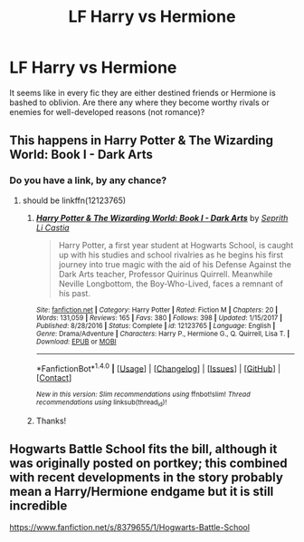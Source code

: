 #+TITLE: LF Harry vs Hermione

* LF Harry vs Hermione
:PROPERTIES:
:Author: hypervoles
:Score: 12
:DateUnix: 1516708199.0
:DateShort: 2018-Jan-23
:FlairText: Request
:END:
It seems like in every fic they are either destined friends or Hermione is bashed to oblivion. Are there any where they become worthy rivals or enemies for well-developed reasons (not romance)?


** This happens in Harry Potter & The Wizarding World: Book I - Dark Arts
:PROPERTIES:
:Author: Dutch-Destiny
:Score: 6
:DateUnix: 1516717343.0
:DateShort: 2018-Jan-23
:END:

*** Do you have a link, by any chance?
:PROPERTIES:
:Author: turbinicarpus
:Score: 1
:DateUnix: 1516758158.0
:DateShort: 2018-Jan-24
:END:

**** should be linkffn(12123765)
:PROPERTIES:
:Author: Meiyouxiangjiao
:Score: 1
:DateUnix: 1517285371.0
:DateShort: 2018-Jan-30
:END:

***** [[http://www.fanfiction.net/s/12123765/1/][*/Harry Potter & The Wizarding World: Book I - Dark Arts/*]] by [[https://www.fanfiction.net/u/8213033/Seprith-Li-Castia][/Seprith Li Castia/]]

#+begin_quote
  Harry Potter, a first year student at Hogwarts School, is caught up with his studies and school rivalries as he begins his first journey into true magic with the aid of his Defense Against the Dark Arts teacher, Professor Quirinus Quirrell. Meanwhile Neville Longbottom, the Boy-Who-Lived, faces a remnant of his past.
#+end_quote

^{/Site/: [[http://www.fanfiction.net/][fanfiction.net]] *|* /Category/: Harry Potter *|* /Rated/: Fiction M *|* /Chapters/: 20 *|* /Words/: 131,059 *|* /Reviews/: 165 *|* /Favs/: 380 *|* /Follows/: 398 *|* /Updated/: 1/15/2017 *|* /Published/: 8/28/2016 *|* /Status/: Complete *|* /id/: 12123765 *|* /Language/: English *|* /Genre/: Drama/Adventure *|* /Characters/: Harry P., Hermione G., Q. Quirrell, Lisa T. *|* /Download/: [[http://www.ff2ebook.com/old/ffn-bot/index.php?id=12123765&source=ff&filetype=epub][EPUB]] or [[http://www.ff2ebook.com/old/ffn-bot/index.php?id=12123765&source=ff&filetype=mobi][MOBI]]}

--------------

*FanfictionBot*^{1.4.0} *|* [[[https://github.com/tusing/reddit-ffn-bot/wiki/Usage][Usage]]] | [[[https://github.com/tusing/reddit-ffn-bot/wiki/Changelog][Changelog]]] | [[[https://github.com/tusing/reddit-ffn-bot/issues/][Issues]]] | [[[https://github.com/tusing/reddit-ffn-bot/][GitHub]]] | [[[https://www.reddit.com/message/compose?to=tusing][Contact]]]

^{/New in this version: Slim recommendations using/ ffnbot!slim! /Thread recommendations using/ linksub(thread_id)!}
:PROPERTIES:
:Author: FanfictionBot
:Score: 1
:DateUnix: 1517285452.0
:DateShort: 2018-Jan-30
:END:


***** Thanks!
:PROPERTIES:
:Author: turbinicarpus
:Score: 1
:DateUnix: 1518936644.0
:DateShort: 2018-Feb-18
:END:


** Hogwarts Battle School fits the bill, although it was originally posted on portkey; this combined with recent developments in the story probably mean a Harry/Hermione endgame but it is still incredible

[[https://www.fanfiction.net/s/8379655/1/Hogwarts-Battle-School]]
:PROPERTIES:
:Author: gr8ful_bread
:Score: 5
:DateUnix: 1516721321.0
:DateShort: 2018-Jan-23
:END:
